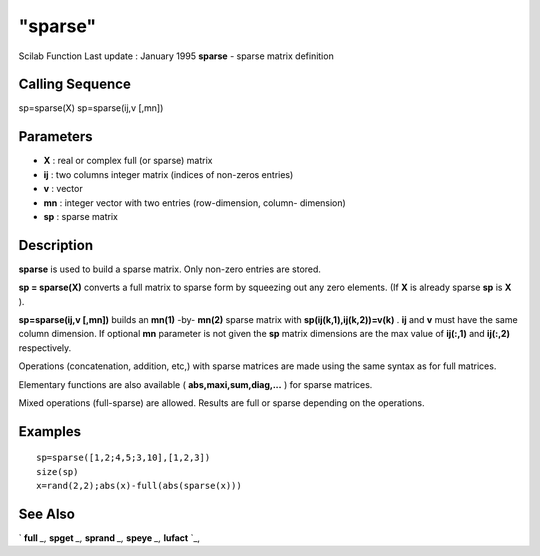 ====
"sparse"
====

Scilab Function Last update : January 1995
**sparse** - sparse matrix definition



Calling Sequence
~~~~~~~~~~~~~~~~

sp=sparse(X)
sp=sparse(ij,v [,mn])




Parameters
~~~~~~~~~~


+ **X** : real or complex full (or sparse) matrix
+ **ij** : two columns integer matrix (indices of non-zeros entries)
+ **v** : vector
+ **mn** : integer vector with two entries (row-dimension, column-
  dimension)
+ **sp** : sparse matrix




Description
~~~~~~~~~~~

**sparse** is used to build a sparse matrix. Only non-zero entries are
stored.

**sp = sparse(X)** converts a full matrix to sparse form by squeezing
out any zero elements. (If **X** is already sparse **sp** is **X** ).

**sp=sparse(ij,v [,mn])** builds an **mn(1)** -by- **mn(2)** sparse
matrix with **sp(ij(k,1),ij(k,2))=v(k)** . **ij** and **v** must have
the same column dimension. If optional **mn** parameter is not given
the **sp** matrix dimensions are the max value of **ij(:,1)** and
**ij(:,2)** respectively.

Operations (concatenation, addition, etc,) with sparse matrices are
made using the same syntax as for full matrices.

Elementary functions are also available ( **abs,maxi,sum,diag,...** )
for sparse matrices.

Mixed operations (full-sparse) are allowed. Results are full or sparse
depending on the operations.



Examples
~~~~~~~~


::

    
    
    sp=sparse([1,2;4,5;3,10],[1,2,3])
    size(sp)
    x=rand(2,2);abs(x)-full(abs(sparse(x)))
     
      




See Also
~~~~~~~~

` **full** `_,` **spget** `_,` **sprand** `_,` **speye** `_,`
**lufact** `_,

.. _
      : ://./elementary/../linear/lufact.htm
.. _
      : ://./elementary/full.htm
.. _
      : ://./elementary/spget.htm
.. _
      : ://./elementary/speye.htm
.. _
      : ://./elementary/sprand.htm



